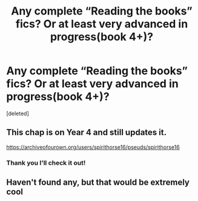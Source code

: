 #+TITLE: Any complete “Reading the books” fics? Or at least very advanced in progress(book 4+)?

* Any complete “Reading the books” fics? Or at least very advanced in progress(book 4+)?
:PROPERTIES:
:Score: 7
:DateUnix: 1613210422.0
:DateShort: 2021-Feb-13
:FlairText: Request
:END:
[deleted]


** This chap is on Year 4 and still updates it.

[[https://archiveofourown.org/users/spirithorse16/pseuds/spirithorse16]]
:PROPERTIES:
:Author: UmneiNoHomo
:Score: 3
:DateUnix: 1613223484.0
:DateShort: 2021-Feb-13
:END:

*** Thank you I'll check it out!
:PROPERTIES:
:Author: _Goose_
:Score: 1
:DateUnix: 1613251352.0
:DateShort: 2021-Feb-14
:END:


** Haven't found any, but that would be extremely cool
:PROPERTIES:
:Author: bisione
:Score: 2
:DateUnix: 1613210955.0
:DateShort: 2021-Feb-13
:END:
